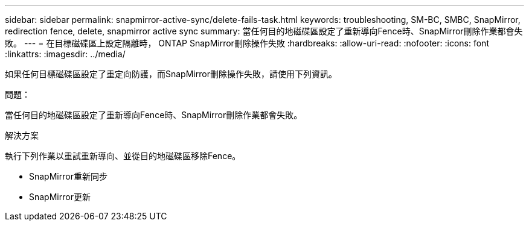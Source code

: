 ---
sidebar: sidebar 
permalink: snapmirror-active-sync/delete-fails-task.html 
keywords: troubleshooting, SM-BC, SMBC, SnapMirror, redirection fence, delete, snapmirror active sync 
summary: 當任何目的地磁碟區設定了重新導向Fence時、SnapMirror刪除作業都會失敗。 
---
= 在目標磁碟區上設定隔離時， ONTAP SnapMirror刪除操作失敗
:hardbreaks:
:allow-uri-read: 
:nofooter: 
:icons: font
:linkattrs: 
:imagesdir: ../media/


[role="lead"]
如果任何目標磁碟區設定了重定向防護，而SnapMirror刪除操作失敗，請使用下列資訊。

.問題：
當任何目的地磁碟區設定了重新導向Fence時、SnapMirror刪除作業都會失敗。

.解決方案
執行下列作業以重試重新導向、並從目的地磁碟區移除Fence。

* SnapMirror重新同步
* SnapMirror更新

